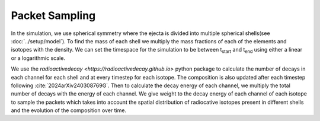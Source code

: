 Packet Sampling
===============


In the simulation, we use spherical symmetry where the ejecta is divided into multiple spherical shells(see :doc:`../setup/model`). To find the mass of each shell we multiply the mass fractions of each of the elements and isotopes with the density. We can set the timespace for the simulation
to be between t\ :sub:`start`\  and t\ :sub:`end`\  using either a linear or a logarithmic scale.


We use the `radioactivedecay <https://radioactivedecay.github.io>` python package to calculate the number of decays in each channel for each shell and at every timestep for each isotope.
The composition is also updated after each timestep following :cite:`2024arXiv240308769G`.
Then to calculate the decay energy of each channel, we multiply the total number of decays with the energy of each channel.
We give weight to the decay energy of each channel of each isotope to sample the packets which takes into account the spatial distribution
of radiocative isotopes present in different shells and the evolution of the composition over time.
